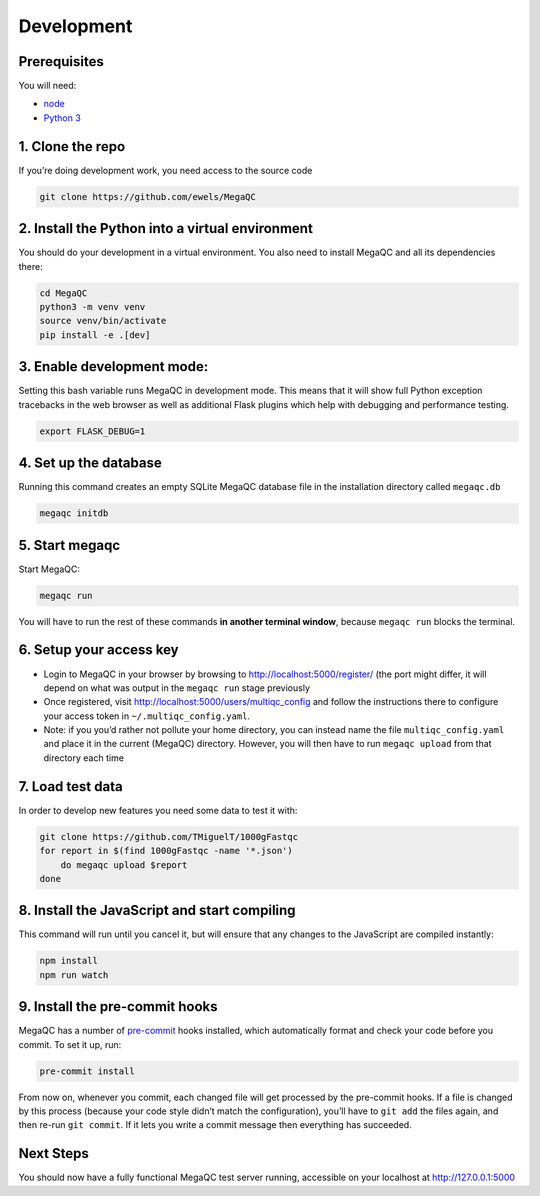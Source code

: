 Development
===========

Prerequisites
-------------

You will need:

-  `node`_
-  `Python 3`_

1. Clone the repo
-----------------

If you’re doing development work, you need access to the source code

.. code:: bash

   git clone https://github.com/ewels/MegaQC

2. Install the Python into a virtual environment
------------------------------------------------

You should do your development in a virtual environment. You also need
to install MegaQC and all its dependencies there:

.. code:: bash

   cd MegaQC
   python3 -m venv venv
   source venv/bin/activate
   pip install -e .[dev]

3. Enable development mode:
---------------------------

Setting this bash variable runs MegaQC in development mode. This means
that it will show full Python exception tracebacks in the web browser as
well as additional Flask plugins which help with debugging and
performance testing.

.. code:: bash

   export FLASK_DEBUG=1

4. Set up the database
----------------------

Running this command creates an empty SQLite MegaQC database file in the
installation directory called ``megaqc.db``

.. code:: bash

   megaqc initdb

5. Start megaqc
---------------

Start MegaQC:

.. code:: bash

   megaqc run

You will have to run the rest of these commands **in another terminal
window**, because ``megaqc run`` blocks the terminal.

6. Setup your access key
------------------------

-  Login to MegaQC in your browser by browsing to
   http://localhost:5000/register/ (the port might differ, it will
   depend on what was output in the ``megaqc run`` stage previously
-  Once registered, visit http://localhost:5000/users/multiqc_config and
   follow the instructions there to configure your access token in
   ``~/.multiqc_config.yaml``.
-  Note: if you you’d rather not pollute your home directory, you can
   instead name the file ``multiqc_config.yaml`` and place it in the
   current (MegaQC) directory. However, you will then have to run
   ``megaqc upload`` from that directory each time

7. Load test data
-----------------

In order to develop new features you need some data to test it with:

.. code:: bash

   git clone https://github.com/TMiguelT/1000gFastqc
   for report in $(find 1000gFastqc -name '*.json')
       do megaqc upload $report
   done

8. Install the JavaScript and start compiling
---------------------------------------------

This command will run until you cancel it, but will ensure that any
changes to the JavaScript are compiled instantly:

.. code:: bash

   npm install
   npm run watch

9. Install the pre-commit hooks
-------------------------------

MegaQC has a number of `pre-commit`_ hooks installed, which
automatically format and check your code before you commit.
To set it up, run:

.. code:: bash

   pre-commit install

From now on, whenever you commit, each changed file will get processed
by the pre-commit hooks. If a file is changed by this process (because
your code style didn’t match the configuration), you’ll have to
``git add`` the files again, and then re-run ``git commit``.
If it lets you write a commit message then everything has succeeded.

Next Steps
----------

You should now have a fully functional MegaQC test server running,
accessible on your localhost at http://127.0.0.1:5000

.. _node: https://nodejs.org/en/download/
.. _Python 3: https://www.python.org/downloads/
.. _pre-commit: https://pre-commit.com/
